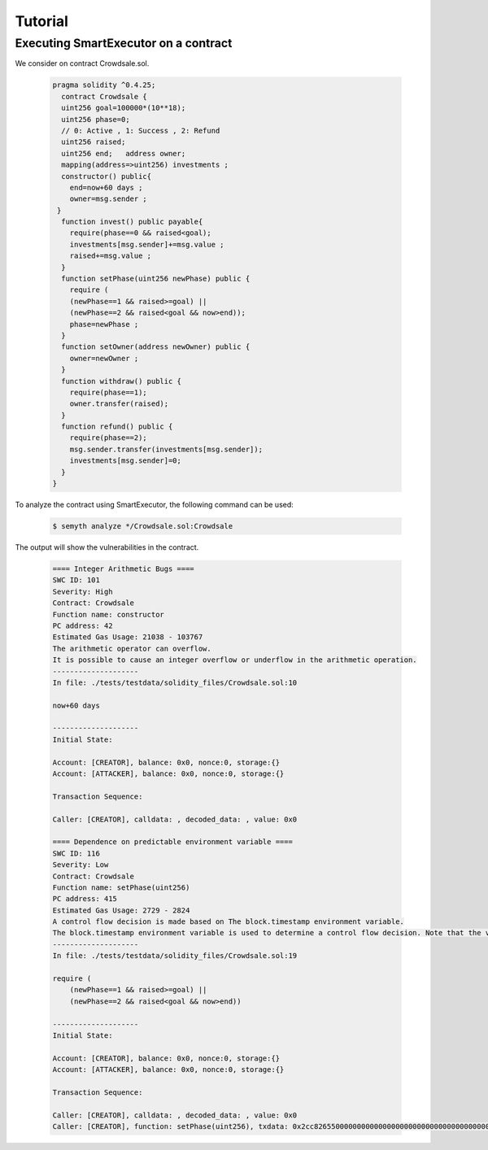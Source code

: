 Tutorial
======================


******************************************
Executing SmartExecutor on a contract
******************************************


We consider on contract Crowdsale.sol.

   .. code-block:: solidity

        pragma solidity ^0.4.25;
          contract Crowdsale {
          uint256 goal=100000*(10**18);
          uint256 phase=0;
          // 0: Active , 1: Success , 2: Refund
          uint256 raised;
          uint256 end;   address owner;
          mapping(address=>uint256) investments ;
          constructor() public{
            end=now+60 days ;
            owner=msg.sender ;
         }
          function invest() public payable{
            require(phase==0 && raised<goal);
            investments[msg.sender]+=msg.value ;
            raised+=msg.value ;
          }
          function setPhase(uint256 newPhase) public {
            require (
            (newPhase==1 && raised>=goal) ||
            (newPhase==2 && raised<goal && now>end));
            phase=newPhase ;
          }
          function setOwner(address newOwner) public {
            owner=newOwner ;
          }
          function withdraw() public {
            require(phase==1);
            owner.transfer(raised);
          }
          function refund() public {
            require(phase==2);
            msg.sender.transfer(investments[msg.sender]);
            investments[msg.sender]=0;
          }
        }

To analyze the contract using SmartExecutor, the following command can be used:

    .. code-block:: bash

        $ semyth analyze */Crowdsale.sol:Crowdsale

The output will show the vulnerabilities in the contract.

    .. code-block:: none

        ==== Integer Arithmetic Bugs ====
        SWC ID: 101
        Severity: High
        Contract: Crowdsale
        Function name: constructor
        PC address: 42
        Estimated Gas Usage: 21038 - 103767
        The arithmetic operator can overflow.
        It is possible to cause an integer overflow or underflow in the arithmetic operation.
        --------------------
        In file: ./tests/testdata/solidity_files/Crowdsale.sol:10

        now+60 days

        --------------------
        Initial State:

        Account: [CREATOR], balance: 0x0, nonce:0, storage:{}
        Account: [ATTACKER], balance: 0x0, nonce:0, storage:{}

        Transaction Sequence:

        Caller: [CREATOR], calldata: , decoded_data: , value: 0x0

        ==== Dependence on predictable environment variable ====
        SWC ID: 116
        Severity: Low
        Contract: Crowdsale
        Function name: setPhase(uint256)
        PC address: 415
        Estimated Gas Usage: 2729 - 2824
        A control flow decision is made based on The block.timestamp environment variable.
        The block.timestamp environment variable is used to determine a control flow decision. Note that the values of variables like coinbase, gaslimit, block number and timestamp are predictable and can be manipulated by a malicious miner. Also keep in mind that attackers know hashes of earlier blocks. Don't use any of those environment variables as sources of randomness and be aware that use of these variables introduces a certain level of trust into miners.
        --------------------
        In file: ./tests/testdata/solidity_files/Crowdsale.sol:19

        require (
            (newPhase==1 && raised>=goal) ||
            (newPhase==2 && raised<goal && now>end))

        --------------------
        Initial State:

        Account: [CREATOR], balance: 0x0, nonce:0, storage:{}
        Account: [ATTACKER], balance: 0x0, nonce:0, storage:{}

        Transaction Sequence:

        Caller: [CREATOR], calldata: , decoded_data: , value: 0x0
        Caller: [CREATOR], function: setPhase(uint256), txdata: 0x2cc826550000000000000000000000000000000000000000000000000000000000000002, decoded_data: (2,), value: 0x0




